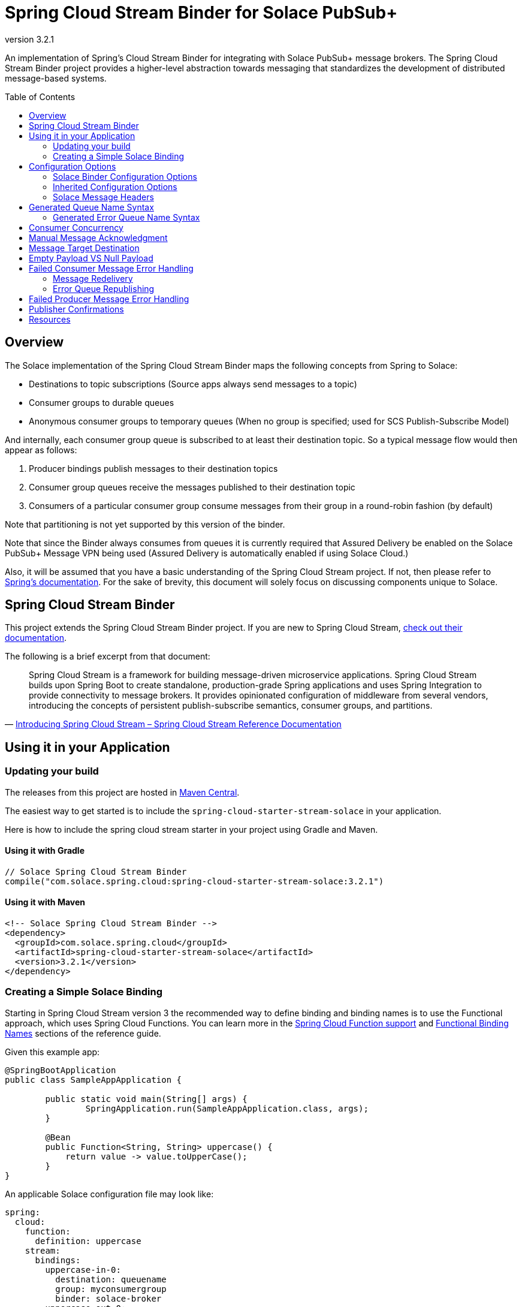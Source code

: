 = Spring Cloud Stream Binder for Solace PubSub+
:revnumber: 3.2.1
:toc: preamble
:icons: font
:scst-version: 3.2.2

// Github-Specific Settings
ifdef::env-github[]
:tip-caption: :bulb:
:note-caption: :information_source:
:important-caption: :heavy_exclamation_mark:
:caution-caption: :fire:
:warning-caption: :warning:
endif::[]

An implementation of Spring's Cloud Stream Binder for integrating with Solace PubSub+ message brokers. The Spring Cloud Stream Binder project provides a higher-level abstraction towards messaging that standardizes the development of distributed message-based systems.

== Overview

The Solace implementation of the Spring Cloud Stream Binder maps the following concepts from Spring to Solace:

* Destinations to topic subscriptions (Source apps always send messages to a topic)
* Consumer groups to durable queues
* Anonymous consumer groups to temporary queues (When no group is specified; used for SCS Publish-Subscribe Model)

And internally, each consumer group queue is subscribed to at least their destination topic. So a typical message flow would then appear as follows:

. Producer bindings publish messages to their destination topics
. Consumer group queues receive the messages published to their destination topic
. Consumers of a particular consumer group consume messages from their group in a round-robin fashion (by default)

Note that partitioning is not yet supported by this version of the binder.

Note that since the Binder always consumes from queues it is currently required that Assured Delivery be enabled on the Solace PubSub+ Message VPN being used (Assured Delivery is automatically enabled if using Solace Cloud.)

Also, it will be assumed that you have a basic understanding of the Spring Cloud Stream project. If not, then please refer to https://docs.spring.io/spring-cloud-stream/docs/{scst-version}/reference/html/[Spring's documentation]. For the sake of brevity, this document will solely focus on discussing components unique to Solace.

== Spring Cloud Stream Binder

This project extends the Spring Cloud Stream Binder project. If you are new to Spring Cloud Stream, https://docs.spring.io/spring-cloud-stream/docs/{scst-version}/reference/html/[check out their documentation].

The following is a brief excerpt from that document:

[quote, 'https://docs.spring.io/spring-cloud-stream/docs/{scst-version}/reference/html/spring-cloud-stream.html#spring-cloud-stream-overview-introducing[Introducing Spring Cloud Stream – Spring Cloud Stream Reference Documentation]']
____
Spring Cloud Stream is a framework for building message-driven microservice applications. Spring Cloud Stream builds upon Spring Boot to create standalone, production-grade Spring applications and uses Spring Integration to provide connectivity to message brokers. It provides opinionated configuration of middleware from several vendors, introducing the concepts of persistent publish-subscribe semantics, consumer groups, and partitions.
____

== Using it in your Application

=== Updating your build

The releases from this project are hosted in https://mvnrepository.com/artifact/com.solace.spring.cloud/spring-cloud-starter-stream-solace[Maven Central].

The easiest way to get started is to include the `spring-cloud-starter-stream-solace` in your application.

Here is how to include the spring cloud stream starter in your project using Gradle and Maven.

==== Using it with Gradle

[source,groovy,subs="attributes+"]
----
// Solace Spring Cloud Stream Binder
compile("com.solace.spring.cloud:spring-cloud-starter-stream-solace:{revnumber}")

----

==== Using it with Maven

[source,xml, subs="attributes+"]
----
<!-- Solace Spring Cloud Stream Binder -->
<dependency>
  <groupId>com.solace.spring.cloud</groupId>
  <artifactId>spring-cloud-starter-stream-solace</artifactId>
  <version>{revnumber}</version>
</dependency>
----

=== Creating a Simple Solace Binding

Starting in Spring Cloud Stream version 3 the recommended way to define binding and binding names is to use the Functional approach, which uses Spring Cloud Functions. You can learn more in the https://docs.spring.io/spring-cloud-stream/docs/{scst-version}/reference/html/spring-cloud-stream.html#spring_cloud_function[Spring Cloud Function support] and https://docs.spring.io/spring-cloud-stream/docs/{scst-version}/reference/html/spring-cloud-stream.html#_functional_binding_names[Functional Binding Names] sections of the reference guide.

Given this example app:

[source,java]
----
@SpringBootApplication
public class SampleAppApplication {

	public static void main(String[] args) {
		SpringApplication.run(SampleAppApplication.class, args);
	}

	@Bean
	public Function<String, String> uppercase() {
	    return value -> value.toUpperCase();
	}
}
----

An applicable Solace configuration file may look like:

[source,yaml]
----
spring:
  cloud:
    function:
      definition: uppercase
    stream:
      bindings:
        uppercase-in-0:
          destination: queuename
          group: myconsumergroup
          binder: solace-broker
        uppercase-out-0:
          destination: uppercase/topic
          binder: solace-broker
      binders:
        solace-broker:
          type: solace
          environment:
            solace:
              java:
                host: tcp://localhost:55555
                msgVpn: default
                clientUsername: default
                clientPassword: default
                connectRetries: -1
                reconnectRetries: -1
----

Notice that the latter half of this configuration actually originates from the https://github.com/SolaceProducts/solace-spring-boot/tree/master/solace-spring-boot-starters/solace-java-spring-boot-starter#updating-your-application-properties[JCSMP Spring Boot Auto-Configuration project].

== Configuration Options

=== Solace Binder Configuration Options

Configuration of the Solace Spring Cloud Stream Binder is done through https://docs.spring.io/spring-boot/docs/current/reference/html/boot-features-external-config.html[Spring Boot's externalized configuration]. This is where users can control the binder's configuration options as well as the Solace Java API properties.

=== Inherited Configuration Options

As for auto-configuration-related options required for auto-connecting to Solace message brokers, refer to the https://github.com/SolaceProducts/solace-spring-boot/tree/master/solace-spring-boot-starters/solace-java-spring-boot-starter#configure-the-application-to-use-your-solace-pubsub-service-credentials[JCSMP Spring Boot Auto-Configuration documentation].

For general binder configuration options and properties, refer to the https://docs.spring.io/spring-cloud-stream/docs/{scst-version}/reference/html/spring-cloud-stream.html#_configuration_options[Spring Cloud Stream Reference Documentation].

==== Solace Consumer Properties

The following properties are available for Solace consumers only and must be prefixed with `spring.cloud.stream.solace.bindings.&lt;bindingName&gt;.consumer.` where `bindingName` looks something like `functionName-in-0` as defined in https://docs.spring.io/spring-cloud-stream/docs/{scst-version}/reference/html/spring-cloud-stream.html#_functional_binding_names[Functional Binding Names].

See link:../../solace-spring-cloud-stream-binder/solace-spring-cloud-stream-binder-core/src/main/java/com/solace/spring/cloud/stream/binder/properties/SolaceCommonProperties.java[SolaceCommonProperties] and link:../../solace-spring-cloud-stream-binder/solace-spring-cloud-stream-binder-core/src/main/java/com/solace/spring/cloud/stream/binder/properties/SolaceConsumerProperties.java[SolaceConsumerProperties] for the most updated list.

provisionDurableQueue::
Whether to provision durable queues for non-anonymous consumer groups. This should only be set to `false` if you have externally pre-provisioned the required queue on the message broker.
+
Default: `true` +
See: <<Generated Queue Name Syntax>>

addDestinationAsSubscriptionToQueue::
Whether to add the Destination as a subscription to queue during provisioning.
+
Default: `true`

provisionSubscriptionsToDurableQueue::
Whether to add topic subscriptions to durable queues for non-anonymous consumer groups. This should only be set to `false` if you have externally pre-added the required topic subscriptions (the destination topic should be added at minimum) on the consumer group's queue on the message broker. This property also applies to topics added by the `queueAdditionalSubscriptions` property.
+
Default: `true`
+
WARNING: **Deprecated:** Since version 3.3.0, this property is deprecated in favor of `addDestinationAsSubscriptionToQueue`.

queueNamePrefix::
Naming prefix for all queues.
+
Default: `"scst"` +
See: <<Generated Queue Name Syntax>>

useFamiliarityInQueueName::
When set to `true`, the familiarity modifier, `wk`/`an`, is included in the generated queue name.
+
Default: `true` +
See: <<Generated Queue Name Syntax>>

useDestinationEncodingInQueueName::
When set to `true`, the destination encoding (`plain`), is included in the generated queue name.
+
Default: `true` +
See: <<Generated Queue Name Syntax>>

useGroupNameInQueueName::
Whether to include the `group` name in the queue name for non-anonymous consumer groups.
+
Default: `true` +
See: <<Generated Queue Name Syntax>>
+
IMPORTANT: If set to `false`, all consumers of the same `destination` which also have this set to `false` will consume from the same queue regardless of their configured `group` names.

queueAccessType::
Access type for the consumer group queue.
+
Default: `EndpointProperties.ACCESSTYPE_NONEXCLUSIVE`

queuePermission::
Permissions for the consumer group queue.
+
Default: `EndpointProperties.PERMISSION_CONSUME`

queueDiscardBehaviour::
If specified, whether to notify sender if a message fails to be enqueued to the consumer group queue.
+
Default: `null`

queueMaxMsgRedelivery::
Sets the maximum message redelivery count on consumer group queue. (Zero means retry forever).
+
Default: `null`

queueMaxMsgSize::
Maximum message size for the consumer group queue.
+
Default: `null`

queueQuota::
Message spool quota for the consumer group queue.
+
Default: `null`

queueRespectsMsgTtl::
Whether the consumer group queue respects Message TTL.
+
Default: `null`

queueAdditionalSubscriptions::
An array of additional topic subscriptions to be applied on the consumer group queue. +
These subscriptions may also contain wildcards. +
The `prefix` property is not applied on these subscriptions.
+
Default: `String[0]`

polledConsumerWaitTimeInMillis::
Maximum wait time for polled consumers to receive a message from their consumer group queue.
+
Default: `100`

flowPreRebindWaitTimeout::
The maximum time to wait for all unacknowledged messages to be acknowledged before a flow receiver rebind. Will wait forever if set to a value less than `0`.
+
Default: `10000`

autoBindErrorQueue::
Whether to automatically create a durable error queue to which messages will be republished when message processing failures are encountered. Only applies once all internal retries have been exhausted.
+
Default: `false`
+
TIP: Your ACL Profile must allow for publishing to this queue if you decide to use `autoBindErrorQueue`.

provisionErrorQueue::
Whether to provision durable queues for error queues when `autoBindErrorQueue` is `true`. This should only be set to `false` if you have externally pre-provisioned the required queue on the message broker.
+
Default: `true` +
See: <<Generated Error Queue Name Syntax>>

errorQueueNameOverride::
A custom error queue name.
+
Default: `null` +
See: <<Generated Error Queue Name Syntax>>

useGroupNameInErrorQueueName::
Whether to include the `group` name in the error queue name for non-anonymous consumer groups.
+
Default: `true` +
See: <<Generated Error Queue Name Syntax>>
+
IMPORTANT: If set to `false`, all consumers of the same `destination` which also have this set to `false` will republish failed messages to the same error queue regardless of their configured `group` names.

errorQueueMaxDeliveryAttempts::
Maximum number of attempts to send a failed message to the error queue. When all delivery attempts have been exhausted, the failed message will be requeued.
+
Default: `3`

errorQueueAccessType::
Access type for the error queue.
+
Default: `EndpointProperties.ACCESSTYPE_NONEXCLUSIVE`

errorQueuePermission::
Permissions for the error queue.
+
Default: `EndpointProperties.PERMISSION_CONSUME`

errorQueueDiscardBehaviour::
If specified, whether to notify sender if a message fails to be enqueued to the error queue.
+
Default: `null`

errorQueueMaxMsgRedelivery::
Sets the maximum message redelivery count on the error queue. (Zero means retry forever).
+
Default: `null`

errorQueueMaxMsgSize::
Maximum message size for the error queue.
+
Default: `null`

errorQueueQuota::
Message spool quota for the error queue.
+
Default: `null`

errorQueueRespectsMsgTtl::
Whether the error queue respects Message TTL.
+
Default: `null`

errorMsgDmqEligible::
The eligibility for republished messages to be moved to a Dead Message Queue.
+
Default: `null`

errorMsgTtl::
The number of milliseconds before republished messages are discarded or moved to a Dead Message Queue.
+
Default: `null`

==== Solace Producer Properties

The following properties are available for Solace producers only and must be prefixed with `spring.cloud.stream.solace.bindings.&lt;bindingName&gt;.producer.` where `bindingName` looks something like `functionName-out-0` as defined in https://docs.spring.io/spring-cloud-stream/docs/{scst-version}/reference/html/spring-cloud-stream.html#_functional_binding_names[Functional Binding Names].

See link:../../solace-spring-cloud-stream-binder/solace-spring-cloud-stream-binder-core/src/main/java/com/solace/spring/cloud/stream/binder/properties/SolaceCommonProperties.java[SolaceCommonProperties] and link:../../solace-spring-cloud-stream-binder/solace-spring-cloud-stream-binder-core/src/main/java/com/solace/spring/cloud/stream/binder/properties/SolaceProducerProperties.java[SolaceProducerProperties] for the most updated list.

headerExclusions::
The list of headers to exclude from the published message. Excluding Solace message headers is not supported.
+
Default: Empty `List&lt;String&gt;`

nonserializableHeaderConvertToString::
When set to `true`, irreversibly convert non-serializable headers to strings. An exception is thrown otherwise.
+
Default: `false`
+
IMPORTANT: Non-serializable headers should have a meaningful `toString()` implementation. Otherwise enabling this feature may result in potential data loss.

provisionDurableQueue::
Whether to provision durable queues for non-anonymous consumer groups. This should only be set to `false` if you have externally pre-provisioned the required queue on the message broker.
+
Default: `true` +
See: <<Generated Queue Name Syntax>>

addDestinationAsSubscriptionToQueue::
Whether to add the Destination as a subscription to queue during provisioning.
+
Default: `true`

provisionSubscriptionsToDurableQueue::
Whether to add topic subscriptions to durable queues for non-anonymous consumer groups. This should only be set to `false` if you have externally pre-added the required topic subscriptions (the destination topic should be added at minimum) on the consumer group's queue on the message broker. This property also applies to topics added by the `queueAdditionalSubscriptions` property.
+
Default: `true`
+
WARNING: **Deprecated:** Since version 3.3.0, this property is deprecated in favor of `addDestinationAsSubscriptionToQueue`.

queueNamePrefix::
Naming prefix for all queues.
+
Default: `"scst"` +
See: <<Generated Queue Name Syntax>>

useFamiliarityInQueueName::
When set to `true`, the familiarity modifier, `wk`/`an`, is included in the generated queue name.
+
Default: `true` +
See: <<Generated Queue Name Syntax>>

useDestinationEncodingInQueueName::
When set to `true`, the destination encoding (`plain`), is included in the generated queue name.
+
Default: `true` +
See: <<Generated Queue Name Syntax>>

queueAccessType::
Access type for the required consumer group queue.
+
Default: `EndpointProperties.ACCESSTYPE_NONEXCLUSIVE`

queuePermission::
Permissions for the required consumer group queue.
+
Default: `EndpointProperties.PERMISSION_CONSUME`

queueDiscardBehaviour::
If specified, whether to notify sender if a message fails to be enqueued to the required consumer group queue.
+
Default: `null`

queueMaxMsgRedelivery::
Sets the maximum message redelivery count on the required consumer group queue. (Zero means retry forever).
+
Default: `null`

queueMaxMsgSize::
Maximum message size for the required consumer group queue.
+
Default: `null`

queueQuota::
Message spool quota for the required consumer group queue.
+
Default: `null`

queueRespectsMsgTtl::
Whether the required consumer group queue respects Message TTL.
+
Default: `null`

queueAdditionalSubscriptions::
A mapping of required consumer groups to arrays of additional topic subscriptions to be applied on each consumer group's queue. +
These subscriptions may also contain wildcards. +
The `prefix` property is not applied on these subscriptions.
+
Default: Empty `Map&lt;String,String[]&gt;`

=== Solace Message Headers

Solace-defined Spring headers to get/set Solace metadata from/to Spring `Message` headers.

WARNING: `solace_` is a header space reserved for Solace-defined headers. Creating new `solace_`-prefixed headers is not supported. Doing so may cause unexpected side-effects in future versions of this binder.

CAUTION: Refer to each header's documentation for their expected usage scenario. Using headers outside of their intended type and access-control is not supported.

[NOTE]
====
Header inheritance applies to Solace message headers in processor message handlers:

[quote, 'https://docs.spring.io/spring-cloud-stream/docs/{scst-version}/reference/html/spring-cloud-stream.html#_mechanics[Mechanics, Spring Cloud Stream Reference Documentation]']
____
When the non-void handler method returns, if the return value is already a `Message`, that `Message` becomes the payload. However, when the return value is not a `Message`, the new `Message` is constructed with the return value as the payload while inheriting headers from the input `Message` minus the headers defined or filtered by `SpringIntegrationProperties.messageHandlerNotPropagatedHeaders`.
____
====

==== Solace Headers

These headers are to get/set Solace message properties.

TIP: Use link:../../solace-spring-cloud-stream-binder/solace-spring-cloud-stream-binder-core/src/main/java/com/solace/spring/cloud/stream/binder/messaging/SolaceHeaders.java[SolaceHeaders] instead of hardcoding the header names. This class also contains the same documentation that you see here.

[cols="1m,1m,1,4", options="header"]
|===
| Header Name
| Type
| Access
| Description

| solace_applicationMessageId
| String
| Read/Write
|The message ID (a string for an application-specific message identifier).

This is the `JMSMessageID` header field if publishing/consuming to/from JMS.

| solace_applicationMessageType
| String
| Read/Write
| The application message type.

This is the `JMSType` header field if publishing/consuming to/from JMS.

| solace_correlationId
| String
| Read/Write
| The correlation ID.

| solace_deliveryCount
| Integer
| Read
| The number of times the message has been delivered.

Note that, while the Delivery Count feature is in controlled availability, `Enable Client Delivery Count` must be enabled on the queue and consumer bindings may need to be restarted after `Enable Client Delivery Count` is turned on.

| solace_destination
| Destination
| Read
| The destination this message was published to.

| solace_discardIndication
| Boolean
| Read
| Whether one or more messages have been discarded prior to the current message.

| solace_dmqEligible
| Boolean
| Read/Write
| Whether the message is eligible to be moved to a Dead Message Queue.

| solace_expiration
| Long
| Read/Write
| The UTC time (in milliseconds, from midnight, January 1, 1970 UTC) when the message is supposed to expire.

| solace_httpContentEncoding
| String
| Read/Write
| The HTTP content encoding header value from interaction with an HTTP client.

| solace_isReply
| Boolean
| Read/Write
| Indicates whether this message is a reply.

| solace_priority
| Integer
| Read/Write
| Priority value in the range of 0–255, or -1 if it is not set.

| solace_receiveTimestamp
| Long
| Read
| The receive timestamp (in milliseconds, from midnight, January 1, 1970 UTC).

| solace_redelivered
| Boolean
| Read
| Indicates if the message has been delivered by the broker to the API before.

| solace_replicationGroupMessageId
| ReplicationGroupMessageId
| Read
| Specifies a Replication Group Message ID as a replay start location.

| solace_replyTo
| Destination
| Read/Write
| The replyTo destination for the message.

| solace_senderId
| String
| Read/Write
| The Sender ID for the message.

| solace_senderTimestamp
| Long
| Read/Write
| The send timestamp (in milliseconds, from midnight, January 1, 1970 UTC).

| solace_sequenceNumber
| Long
| Read/Write
| The sequence number.

| solace_timeToLive
| Long
| Read/Write
| The number of milliseconds before the message is discarded or moved to a Dead Message Queue.

| solace_userData
| byte[]
| Read/Write
| When an application sends a message, it can optionally attach application-specific data along with the message, such as user data.
|===

==== Solace Binder Headers

These headers are to get/set Solace Spring Cloud Stream Binder properties.

These can be used for:

* Getting/Setting Solace Binder metadata
* Directive actions for the binder when producing/consuming messages

TIP: Use link:../../solace-spring-cloud-stream-binder/solace-spring-cloud-stream-binder-core/src/main/java/com/solace/spring/cloud/stream/binder/messaging/SolaceBinderHeaders.java[SolaceBinderHeaders] instead of hardcoding the header names. This class also contains the same documentation that you see here.

[cols="1m,1m,1,1m,4", options="header"]
|===
| Header Name
| Type
| Access
| Default Value
| Description

| solace_scst_confirmCorrelation
| CorrelationData
| Write
|
| A CorrelationData instance for messaging confirmations

| solace_scst_messageVersion
| Integer
| Read
| 1
| A static number set by the publisher to indicate the Spring Cloud Stream Solace message version.

| solace_scst_nullPayload
| Boolean
| Read
|
| Present and true to indicate when the PubSub+ message payload was null.

| solace_scst_serializedPayload
| Boolean
| Internal Binder Use Only
|
| Is `true` if a Solace Spring Cloud Stream binder has serialized the payload before publishing it to a broker. Is undefined otherwise.

| solace_scst_serializedHeaders
| String
| Internal Binder Use Only
|
| A JSON String array of header names where each entry indicates that that header’s value was serialized by a Solace Spring Cloud Stream binder before publishing it to a broker.

| solace_scst_serializedHeadersEncoding
| String
| Internal Binder Use Only
| "base64"
| The encoding algorithm used to encode the headers indicated by `solace_scst_serializedHeaders`.
|===

== Generated Queue Name Syntax

By default, generated consumer group queue names have the following form:

----
<prefix>/<familiarity-modifier>/<group>/<destination-encoding>/<encoded-destination>
----

prefix::
A static prefix as indicated by the `queueNamePrefix` configuration option.

familiarity-modifier::
Indicates the durability of the consumer group (`wk` for well-known or `an` for anonymous). Can be enabled/disabled with the `useFamiliarityInQueueName` config option.

group::
The consumer `group` name. Can be enabled/disabled for consumers with the `useGroupNameInQueueName` consumer config option.

destination-encoding::
Indicates the encoding scheme used to encode the destination in the queue name (currently only `plain` is supported). Can be enabled/disabled with the `useDestinationEncodingInQueueName` config option.

encoded-destination::
The encoded `destination` as per `<destination-encoding>`.

=== Generated Error Queue Name Syntax

By default, generated error queue names have the following form:

----
<prefix>/error/<familiarity-modifier>/<group>/<destination-encoding>/<encoded-destination>
----

The definitions of each segment of the error queue matches that from <<Generated Queue Name Syntax>>, with the following exceptions:

group::
The consumer `group` name. Can be enabled/disabled with the `useGroupNameInErrorQueueName` consumer config option.

The error queue name can also be manually overridden with the `errorQueueNameOverride` consumer config option.

== Consumer Concurrency

Configure Spring Cloud Stream's https://docs.spring.io/spring-cloud-stream/docs/{scst-version}/reference/html/spring-cloud-stream.html#_consumer_properties[concurrency consumer property] to enable concurrent message consumption for a particular consumer binding.

Though note that there are few limitations:

. `concurrency` &gt; 1 is not supported for exclusive queues.
. `concurrency` &gt; 1 is not supported for consumer bindings which are a part of anonymous consumer groups.
. `concurrency` &gt; 1 is ignored for polled consumers.
. Setting `provisionDurableQueue` to `false` disables endpoint configuration validation. Meaning that point 1 cannot be validated. In this scenario, it is the developer's responsibility to ensure that point 1 is followed.

== Manual Message Acknowledgment

Message handlers can disable auto-acknowledgement and manually invoke the acknowledgement callback as follows:

[source,java]
----
public void consume(Message<?> message) {
    AcknowledgmentCallback acknowledgmentCallback = StaticMessageHeaderAccessor.getAcknowledgmentCallback(message); // <1>
    acknowledgmentCallback.noAutoAck(); // <2>
    try {
        AckUtils.accept(acknowledgmentCallback); // <3>
    } catch (SolaceAcknowledgmentException e) {} // <4>
}
----
<1> Get the message's acknowledgement callback header
<2> Disable auto-acknowledgement
<3> Acknowledge the message with the `ACCEPT` status
<4> Handle any acknowledgment exceptions (mostly `SolaceStaleMessageException`)

Refer to the https://docs.spring.io/spring-integration/api/org/springframework/integration/acks/AckUtils.html[AckUtils documentation] and https://javadoc.io/doc/org.springframework.integration/spring-integration-core/latest/org/springframework/integration/acks/AcknowledgmentCallback.html[AcknowledgmentCallback documentation] for more info on these objects.

TIP: If manual acknowledgement is to be done outside of the message handler's thread, then make sure auto-acknowledgement is disabled within the message handler's thread and not an external one. Otherwise, the binder will auto-acknowledge the message when the message handler returns.

For each acknowledgement status, the binder will perform the following actions:

[cols="1,3", options="header"]
|===
| Status
| Action

| ACCEPT
| Acknowledge the message.

| REJECT
| If `autoBindErrorQueue` is `true`, then republish the message onto the error queue and `ACCEPT` it. Otherwise, if the consumer is in a defined consumer group, invoke `REQUEUE`. Otherwise, the consumer is in an anonymous group, and the message will be discarded.

Refer to <<Failed Consumer Message Error Handling>> for more info.

| REQUEUE
| If the consumer is in a defined consumer group, rebind the consumer flow. Otherwise, a `SolaceAcknowledgmentException` will be thrown.

Refer to <<Message Redelivery>> for more info.
|===

[IMPORTANT]
====
Acknowledgements may throw `SolaceAcknowledgmentException` depending on the current state of the consumer. Particularly if doing asynchronous acknowledgements, your invocation to acknowledge a message should catch `SolaceAcknowledgmentException` and deal with it accordingly.

*Example:* +
(refer to <<Message Redelivery>> for background info)

A `SolaceAcknowledgmentException` with cause `SolaceStaleMessageException` may be thrown when trying to asynchronously `ACCEPT` a stale message after the timeout elapses for the `REQUEUE` of another message. Though for this particular example, since the message that failed to `ACCEPT` will be redelivered, this exception can be caught and ignored if you have no business logic to revert.
====

NOTE: Manual acknowledgements do not support any application-internal error handling strategies (i.e. retry template, error channel forwarding, etc). Also, throwing an exception in the message handler will always acknowledge the message in some way regardless if auto-acknowledgment is disabled.

[TIP]
====
If asynchronously acknowledging messages, then if these messages aren’t acknowledged in a timely manner, it is likely for the message consumption rate to stall due to the consumer queue’s configured "Maximum Delivered Unacknowledged Messages per Flow".

This property can be configured for dynamically created queues by using https://docs.solace.com/Configuring-and-Managing/Configuring-Endpoint-Templates.htm#Configur[queue templates]. However note that as per https://docs.solace.com/PubSub-Basics/Endpoints.htm#Which[our documentation], anonymous consumer group queues (i.e. temporary queues) will not match a queue template’s name filter. Only the queue template defined in the client profile’s "Copy Settings From Queue Template" setting will apply to those.
====

== Message Target Destination

Spring Cloud Stream has a reserved message header called `scst_targetDestination` (retrievable via `BinderHeaders.TARGET_DESTINATION`), which allows for messages to be redirected from their bindings' configured destination to the target destination specified by this header.

For this binder's implementation of this header, the target destination defines the _exact_ Solace topic to which a message will be sent. i.e. No post-processing is done for this header (e.g. `prefix` is not applied).

If you want to apply a destination post-processing step – lets say the `prefix` for example, you will need to directly apply that to the header itself:

[source,java]
----
public class MyMessageBuilder {
    @Value("${spring.cloud.stream.solace.bindings.<bindingName>.producer.prefix}") // <1>
    String prefix;

    public Message<String> buildMeAMessage() {
        return MessageBuilder.withPayload("payload")
            .setHeader(BinderHeaders.TARGET_DESTINATION, prefix + "new-target-destination") // <2>
            .build();
    }
}
----
<1> Retrieve your binding's configured prefix.
<2> Apply the prefix to the target destination header.

Also, this header is cleared by the message's producer before it is sent off to the message broker. So you should attach the target destination to your message payload if you want to get that information on the consumer-side.

== Empty Payload VS Null Payload

Spring messages can't contain null payloads, however, message handlers can differentiate between null payloads and empty payloads by looking at the `solace_scst_nullPayload` header. The binder adds the `solace_scst_nullPayload` header when a Solace message with null payload is consumed from the wire. When that is the case, the binder sets the Spring message's payload to a null equivalent payload. Null equivalent payloads are one of the following: empty byte[], empty String, empty SDTMap, or empty SDTStream.

NOTE: Applications can't differentiate between null payloads and empty payloads when consuming bytes messages or XML-content messages from the wire. This is because Solace always converts empty payloads to null payloads when those message types are published.

== Failed Consumer Message Error Handling

The Spring cloud stream framework already provides a number of application-internal reprocessing strategies for failed messages during message consumption such as. You can read more about that https://docs.spring.io/spring-cloud-stream/docs/{scst-version}/reference/html/spring-cloud-stream.html#spring-cloud-stream-overview-error-handling[here]:

However, after all internal error handling strategies have been exhausted, the Solace implementation of the binder would either:

* Redeliver the failed message (default)
* Republish the message to another queue (an error queue) for an external application/binding to process

=== Message Redelivery

A simple error handling strategy in which failed messages are redelivered from the consumer group's queue. This is very similar to simply enabling the retry template (setting `maxAttempts` to a value greater than `1`), but allows for the failed messages to be re-processed by the message broker.

[IMPORTANT]
====
The Solace API used in this binder implementation does not support individual message redelivery.

Here is what happens under the hood when this is triggered:

1. The Solace flow receiver is stopped.
2. Wait until all unacknowledged messages have been acknowledged with a maximum timeout of `flowPreRebindWaitTimeout`. If timed out, the remaining unacknowledged messages will be stale and redelivered from the broker.
3. Rebind the flow.

Meaning that if unacknowledged messages are not processed in a timely manner, this operation will stall and potentially cause unecessary message duplication.
====

=== Error Queue Republishing

First, it must be noted that an Error Queue is different from a https://docs.solace.com/Configuring-and-Managing/Setting-Dead-Msg-Queues.htm[Dead Message Queue (DMQ)]. In particular, a DMQ is used to capture re-routed failed messages as a consequence of Solace PubSub+ messaging features such as TTL expiration or exceeding a message's max redelivery count. Whereas the purpose of an Error Queue is to capture re-routed messages which have been successfully consumed from the message broker, yet cannot be processed by the application.

An Error Queue can be provisioned for a particular consumer group by setting the `autoBindErrorQueue` consumer config option to `true`. This Error Queue is simply another durable queue which is named as per the <<Generated Error Queue Name Syntax>> section. And like the queues used for consumer groups, its endpoint properties can be configured by means of any consumer properties whose names begin with "errorQueue".

[NOTE]
====
Error Queues should not be used with anonymous consumer groups.

Since the names of anonymous consumer groups, and in turn the name of their would-be Error Queues, are randomly generated at runtime, it would provide little value to create bindings to these Error Queues because of their unpredictable naming and temporary existence. Also, your environment will be polluted with orphaned Error Queues whenever these consumers rebind.
====

== Failed Producer Message Error Handling

By default, asynchronous producer errors aren't handled by the framework. Producer error channels can be enabled using the link:https://docs.spring.io/spring-cloud-stream/docs/{scst-version}/reference/html/spring-cloud-stream.html#_producer_properties[`errorChannelEnabled` producer config option].

Beyond that, this binder also supports using a `Future` to wait for publish confirmations. See <<Publisher Confirms>> for more info.

== Publisher Confirmations

For each message you can create a new link:../../solace-spring-cloud-stream-binder/solace-spring-cloud-stream-binder-core/src/main/java/com/solace/spring/cloud/stream/binder/util/CorrelationData.java[`CorrelationData`] instance and set it as the value of your message's `SolaceBinderHeaders.CONFIRM_CORRELATION` header.

NOTE: `CorrelationData` can be extended to add more correlation info. The `SolaceBinderHeaders.CONFIRM_CORRELATION` header is not reflected in the actual message published to the broker.

Now using `CorrelationData.getFuture().get()`, you can wait for a publish acknowledgment from the broker. If the publish failed, then this future will throw an exception.

For example:
[source,java]
----
@Autowired
private StreamBridge streamBridge;

public void send(String payload, long timeout, TimeUnit unit) {
    CorrelationData correlationData = new CorrelationData();
    Message<SensorReading> message = MessageBuilder.withPayload(payload)
            .setHeader(SolaceBinderHeaders.CONFIRM_CORRELATION, correlationData)
            .build();

    streamBridge.send("output-destination", message);

    try {
        correlationData.getFuture().get(timeout, unit);
        // Do success logic
    } catch (InterruptedException | ExecutionException | TimeoutException e) {
        // Do failure logic
    }
}
----

== Resources

For more information about Spring Cloud Streams try these resources:

* https://docs.spring.io/spring-cloud-stream/docs/{scst-version}/reference/html/[Spring Docs - Spring Cloud Stream Reference Documentation]
* https://github.com/spring-cloud/spring-cloud-stream-samples[GitHub Samples - Spring Cloud Stream Sample Applications]
* https://github.com/spring-cloud/spring-cloud-stream[Github Source - Spring Cloud Stream Source Code]

For more information about Solace technology in general please visit these resources:

* The Solace Developer Portal website at: https://solace.dev
* Ask the https://solace.community[Solace community]
